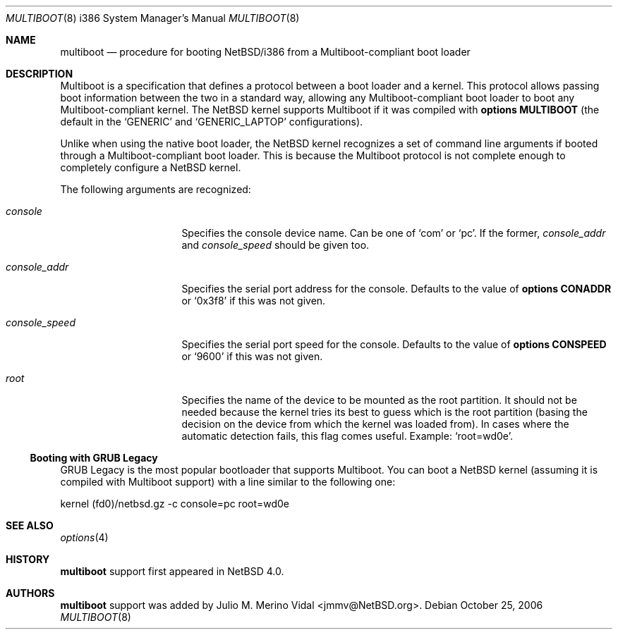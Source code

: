 .\"	$NetBSD: multiboot.8,v 1.3.6.1 2009/05/13 19:19:14 jym Exp $
.\"
.\" Copyright (c) 2006 The NetBSD Foundation, Inc.
.\" All rights reserved.
.\"
.\" This code is derived from software contributed to The NetBSD Foundation
.\" by Julio M. Merino Vidal.
.\"
.\" Redistribution and use in source and binary forms, with or without
.\" modification, are permitted provided that the following conditions
.\" are met:
.\" 1. Redistributions of source code must retain the above copyright
.\"    notice, this list of conditions and the following disclaimer.
.\" 2. Redistributions in binary form must reproduce the above copyright
.\"    notice, this list of conditions and the following disclaimer in the
.\"    documentation and/or other materials provided with the distribution.
.\"
.\" THIS SOFTWARE IS PROVIDED BY THE NETBSD FOUNDATION, INC. AND CONTRIBUTORS
.\" ``AS IS'' AND ANY EXPRESS OR IMPLIED WARRANTIES, INCLUDING, BUT NOT LIMITED
.\" TO, THE IMPLIED WARRANTIES OF MERCHANTABILITY AND FITNESS FOR A PARTICULAR
.\" PURPOSE ARE DISCLAIMED.  IN NO EVENT SHALL THE FOUNDATION OR CONTRIBUTORS
.\" BE LIABLE FOR ANY DIRECT, INDIRECT, INCIDENTAL, SPECIAL, EXEMPLARY, OR
.\" CONSEQUENTIAL DAMAGES (INCLUDING, BUT NOT LIMITED TO, PROCUREMENT OF
.\" SUBSTITUTE GOODS OR SERVICES; LOSS OF USE, DATA, OR PROFITS; OR BUSINESS
.\" INTERRUPTION) HOWEVER CAUSED AND ON ANY THEORY OF LIABILITY, WHETHER IN
.\" CONTRACT, STRICT LIABILITY, OR TORT (INCLUDING NEGLIGENCE OR OTHERWISE)
.\" ARISING IN ANY WAY OUT OF THE USE OF THIS SOFTWARE, EVEN IF ADVISED OF THE
.\" POSSIBILITY OF SUCH DAMAGE.
.\"
.Dd October 25, 2006
.Dt MULTIBOOT 8 i386
.Os
.Sh NAME
.Nm multiboot
.Nd procedure for booting NetBSD/i386 from a Multiboot-compliant boot loader
.Sh DESCRIPTION
Multiboot is a specification that defines a protocol between a boot loader
and a kernel.
This protocol allows passing boot information between the two in a standard
way, allowing any Multiboot-compliant boot loader to boot any
Multiboot-compliant kernel.
The
.Nx
kernel supports Multiboot if it was compiled with
.Cd options MULTIBOOT
(the default in the
.Sq GENERIC
and
.Sq GENERIC_LAPTOP
configurations).
.Pp
Unlike when using the native boot loader, the
.Nx
kernel recognizes a set of command line arguments if booted through a
Multiboot-compliant boot loader.
This is because the Multiboot protocol is not complete enough to completely
configure a
.Nx
kernel.
.Pp
The following arguments are recognized:
.Bl -tag -width consoleXspeedX
.It Va console
Specifies the console device name.
Can be one of
.Sq com
or
.Sq pc .
If the former,
.Va console_addr
and
.Va console_speed
should be given too.
.It Va console_addr
Specifies the serial port address for the console.
Defaults to the value of
.Cd options CONADDR
or
.Sq 0x3f8
if this was not given.
.It Va console_speed
Specifies the serial port speed for the console.
Defaults to the value of
.Cd options CONSPEED
or
.Sq 9600
if this was not given.
.It Va root
Specifies the name of the device to be mounted as the root partition.
It should not be needed because the kernel tries its best to guess which
is the root partition (basing the decision on the device from which the
kernel was loaded from).
In cases where the automatic detection fails, this flag comes useful.
Example:
.Sq root=wd0e .
.El
.Ss Booting with GRUB Legacy
GRUB Legacy is the most popular bootloader that supports Multiboot.
You can boot a
.Nx
kernel (assuming it is compiled with Multiboot support) with a line
similar to the following one:
.Bd -literal
kernel (fd0)/netbsd.gz -c console=pc root=wd0e
.Ed
.Sh SEE ALSO
.Xr options 4
.Sh HISTORY
.Nm
support first appeared in
.Nx 4.0 .
.Sh AUTHORS
.Nm
support was added by
.An Julio M. Merino Vidal Aq jmmv@NetBSD.org .
